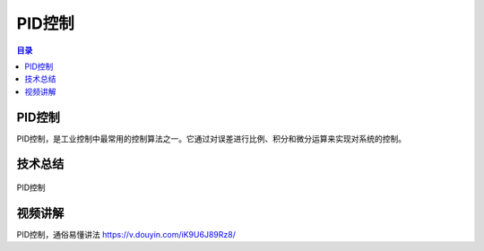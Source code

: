 PID控制
========
.. contents:: 目录

PID控制
-----------
PID控制，是工业控制中最常用的控制算法之一。它通过对误差进行比例、积分和微分运算来实现对系统的控制。

技术总结
-----------
.. figure:: images/PID控制.png
   :alt: PID控制
   :align: center

   PID控制
   
视频讲解
-----------
PID控制，通俗易懂讲法 https://v.douyin.com/iK9U6J89Rz8/